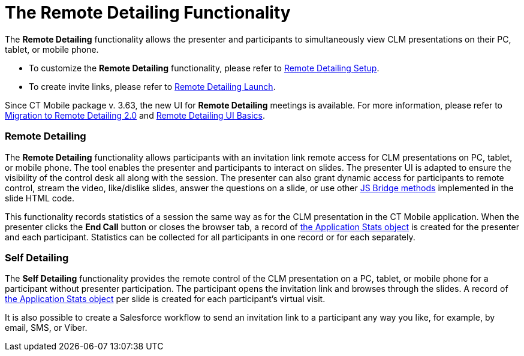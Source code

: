 = The Remote Detailing Functionality

The *Remote Detailing* functionality allows the presenter and
participants to simultaneously view CLM presentations on their PC,
tablet, or mobile phone.

* To customize the *Remote Detailing* functionality, please refer to
xref:ios/ct-presenter/the-remote-detailing-functionality/remote-detailing-setup/index.adoc[Remote Detailing Setup].
* To create invite links, please refer to
xref:ios/ct-presenter/the-remote-detailing-functionality/remote-detailing-launch/index.adoc[Remote Detailing Launch].

Since CT Mobile package v. 3.63, the new UI for *Remote Detailing*
meetings is available. For more information, please refer to
xref:ios/ct-presenter/the-remote-detailing-functionality/migration-to-remote-detailing-2-0.adoc[Migration to Remote
Detailing 2.0] and xref:remote-detailing-ui-basics[Remote Detailing
UI Basics].

[[h2_1279002041]]
=== Remote Detailing

The *Remote Detailing* functionality allows participants with an
invitation link remote access for CLM presentations on PC, tablet, or
mobile phone. The tool enables the presenter and participants to
interact on slides. The presenter UI is adapted to ensure the visibility
of the control desk all along with the session. The presenter can also
grant dynamic access for participants to remote control, stream the
video, like/dislike slides, answer the questions on a slide, or use
other xref:ios/ct-presenter/js-bridge-api/js-bridge-methods-availability.adoc[JS Bridge methods]
implemented in the slide HTML code.



This functionality records statistics of a session the same way as for
the CLM presentation in the CT Mobile application. When the presenter
clicks the *End Call* button or closes the browser tab, a record of
xref:ios/ct-presenter/about-ct-presenter/clm-scheme/clm-applicationstats.adoc[the Application Stats object] is created
for the presenter and each participant. Statistics can be collected for
all participants in one record or for each separately.

[[h2_1854710639]]
=== Self Detailing

The *Self Detailing* functionality provides the remote control of the
CLM presentation on a PC, tablet, or mobile phone for a participant
without presenter participation. The participant opens the
invitation link and browses through the slides. A record of
xref:ios/ct-presenter/about-ct-presenter/clm-scheme/clm-applicationstats.adoc[the Application Stats object] per slide
is created for each participant's virtual visit.



It is also possible to create a Salesforce workflow to send an
invitation link to a participant any way you like, for example, by
email, SMS, or Viber.
